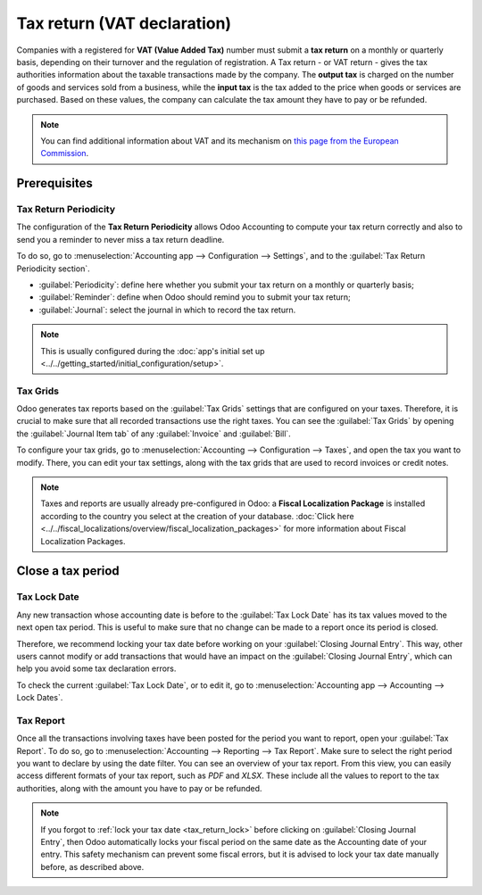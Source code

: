 ============================
Tax return (VAT declaration)
============================

Companies with a registered for **VAT (Value Added Tax)** number must submit a **tax return** on a
monthly or quarterly basis, depending on their turnover and the regulation of registration. A Tax
return - or VAT return - gives the tax authorities information about the taxable transactions made
by the company. The **output tax** is charged on the number of goods and services sold from a
business, while the **input tax** is the tax added to the price when goods or services are
purchased.
Based on these values, the company can calculate the tax amount they have to pay or be refunded.

.. note::
   You can find additional information about VAT and its mechanism on `this page from the European
   Commission <https://ec.europa.eu/taxation_customs/business/vat/what-is-vat_en>`_.

Prerequisites
=============

Tax Return Periodicity
----------------------

The configuration of the **Tax Return Periodicity** allows Odoo Accounting to compute your tax
return correctly and also to send you a reminder to never miss a tax return deadline.

To do so, go to :menuselection:`Accounting app --> Configuration --> Settings`, and to the
:guilabel:`Tax Return Periodicity section`.

- :guilabel:`Periodicity`: define here whether you submit your tax return on a monthly or quarterly
  basis;
- :guilabel:`Reminder`: define when Odoo should remind you to submit your tax return;
- :guilabel:`Journal`: select the journal in which to record the tax return.

.. image:: tax_returns/tax_return_periodicity.png
   :align: center
   :alt: Configure how often tax returns have to be made in Odoo Accounting

.. note::
   This is usually configured during the :doc:`app's initial set up
   <../../getting_started/initial_configuration/setup>`.

Tax Grids
---------

Odoo generates tax reports based on the :guilabel:`Tax Grids` settings that are configured on your
taxes. Therefore, it is crucial to make sure that all recorded transactions use the right taxes.
You can see the :guilabel:`Tax Grids` by opening the :guilabel:`Journal Item tab` of any
:guilabel:`Invoice` and :guilabel:`Bill`.

.. image:: tax_returns/tax_return_grids.png
   :align: center
   :alt: see which tax grids are used to record transactions in Odoo Accounting

To configure your tax grids, go to :menuselection:`Accounting --> Configuration --> Taxes`,
and open the tax you want to modify. There, you can edit your tax settings, along with the tax
grids that are used to record invoices or credit notes.

.. image:: tax_returns/tax_return_taxes.png
   :align: center
   :alt: Configure taxes and their tax grids in Odoo Accounting

.. note::
   Taxes and reports are usually already pre-configured in Odoo: a **Fiscal Localization Package**
   is installed according to the country you select at the creation of your database.
   :doc:`Click here <../../fiscal_localizations/overview/fiscal_localization_packages>` for more
   information about Fiscal Localization Packages.

.. _tax_return_lock:

Close a tax period
==================

Tax Lock Date
-------------

Any new transaction whose accounting date is before to the :guilabel:`Tax Lock Date` has its tax
values moved to the next open tax period. This is useful to make sure that no change can be made to
a report once its period is closed.

Therefore, we recommend locking your tax date before working on your
:guilabel:`Closing Journal Entry`.
This way, other users cannot modify or add transactions that would have an impact on the
:guilabel:`Closing Journal Entry`, which can help you avoid some tax declaration errors.

To check the current :guilabel:`Tax Lock Date`, or to edit it, go to
:menuselection:`Accounting app --> Accounting --> Lock Dates`.

.. image:: tax_returns/tax_return_lock.png
   :align: center
   :alt: Lock your tax for a specific period in Odoo Accounting

Tax Report
----------

Once all the transactions involving taxes have been posted for the period you want to report, open
your :guilabel:`Tax Report`. To do so, go to
:menuselection:`Accounting --> Reporting --> Tax Report`.
Make sure to select the right period you want to declare by using the date filter. You can see an
overview of your tax report.
From this view, you can easily access different formats of your tax report, such as `PDF` and
`XLSX`.
These include all the values to report to the tax authorities, along with the amount you have to pay
or be refunded.

.. image:: tax_returns/tax_return_report.png
   :align: center
   :alt: download the PDF with your Tax Report in Odoo Accounting

.. note::
   If you forgot to :ref:`lock your tax date <tax_return_lock>` before clicking on
   :guilabel:`Closing Journal Entry`, then Odoo automatically locks your fiscal period on the same
   date as the Accounting date of your entry. This safety mechanism can prevent some fiscal errors,
   but it is advised to lock your tax date manually before, as described above.

.. seealso::
   * :doc:`../../taxation/taxes/taxes`
   * :doc:`../../getting_started/initial_configuration/setup`
   * :doc:`../../fiscal_localizations/overview/fiscal_localization_packages`